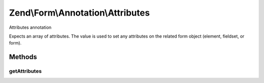 .. Form/Annotation/Attributes.php generated using docpx on 01/30/13 03:32am


Zend\\Form\\Annotation\\Attributes
==================================

Attributes annotation

Expects an array of attributes. The value is used to set any attributes on
the related form object (element, fieldset, or form).

Methods
+++++++

getAttributes
-------------

.. function:: getAttributes()


    Retrieve the attributes

    :rtype: null|array 



